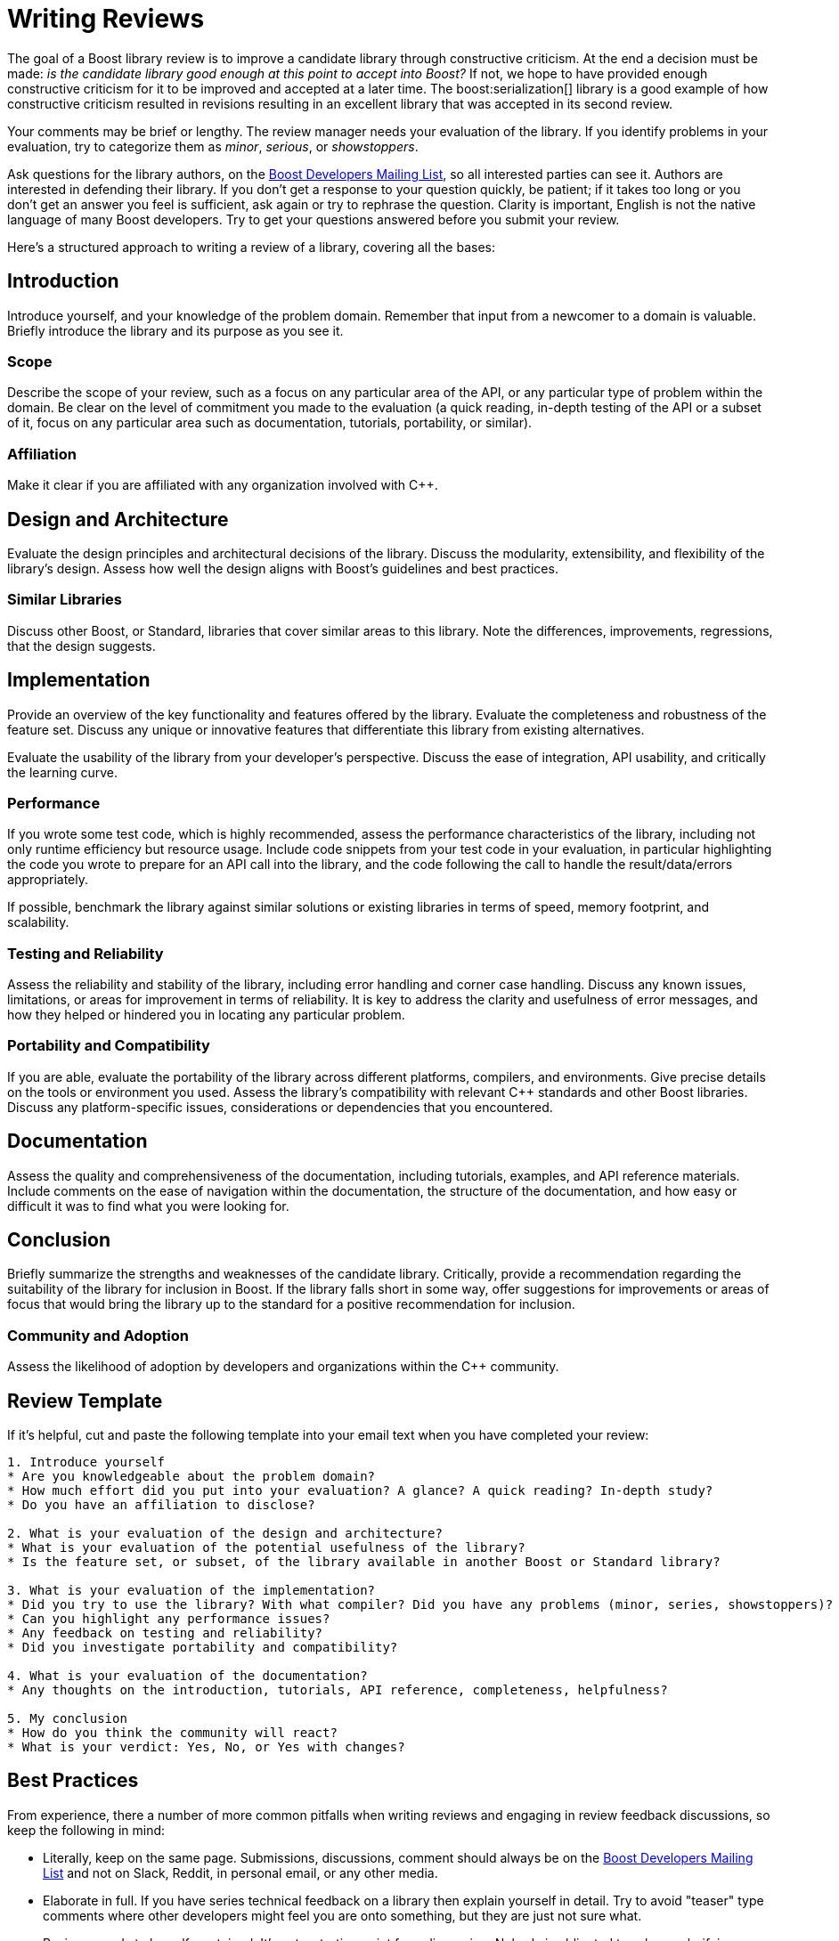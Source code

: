////
Copyright (c) 2024 The C++ Alliance, Inc. (https://cppalliance.org)

Distributed under the Boost Software License, Version 1.0. (See accompanying
file LICENSE_1_0.txt or copy at http://www.boost.org/LICENSE_1_0.txt)

Official repository: https://github.com/boostorg/website-v2-docs
////
= Writing Reviews
:navtitle: Writing Reviews

The goal of a Boost library review is to improve a candidate library through constructive criticism. At the end a decision must be made: _is the candidate library good enough at this point to accept into Boost?_ If not, we hope to have provided enough constructive criticism for it to be improved and accepted at a later time. The boost:serialization[] library is a good example of how constructive criticism resulted in revisions resulting in an excellent library that was accepted in its second review.

Your comments may be brief or lengthy. The review manager needs your evaluation of the library. If you identify problems in your evaluation, try to categorize them as _minor_, _serious_, or _showstoppers_.

Ask questions for the library authors, on the https://lists.boost.org/mailman/listinfo.cgi/boost[Boost Developers Mailing List], so all interested parties can see it. Authors are interested in defending their library. If you don't get a response to your question quickly, be patient; if it takes too long or you don't get an answer you feel is sufficient, ask again or try to rephrase the question. Clarity is important, English is not the native language of many Boost developers. Try to get your questions answered before you submit your review.

Here's a structured approach to writing a review of a library, covering all the bases:

== Introduction

Introduce yourself, and your knowledge of the problem domain. Remember that input from a newcomer to a domain is valuable. Briefly introduce the library and its purpose as you see it.

=== Scope

Describe the scope of your review, such as a focus on any particular area of the API, or any particular type of problem within the domain. Be clear on the level of commitment you made to the evaluation (a quick reading, in-depth testing of the API or a subset of it, focus on any particular area such as documentation, tutorials, portability, or similar).

=== Affiliation

Make it clear if you are affiliated with any organization involved with pass:[C++].

== Design and Architecture

Evaluate the design principles and architectural decisions of the library. Discuss the modularity, extensibility, and flexibility of the library's design. Assess how well the design aligns with Boost's guidelines and best practices.

=== Similar Libraries

Discuss other Boost, or Standard, libraries that cover similar areas to this library. Note the differences, improvements, regressions, that the design suggests.

== Implementation

Provide an overview of the key functionality and features offered by the library. Evaluate the completeness and robustness of the feature set. Discuss any unique or innovative features that differentiate this library from existing alternatives.

Evaluate the usability of the library from your developer's perspective. Discuss the ease of integration, API usability, and critically the learning curve. 

=== Performance

If you wrote some test code, which is highly recommended, assess the performance characteristics of the library, including not only runtime efficiency but resource usage. Include code snippets from your test code in your evaluation, in particular highlighting the code you wrote to prepare for an API call into the library, and the code following the call to handle the result/data/errors appropriately.


If possible, benchmark the library against similar solutions or existing libraries in terms of speed, memory footprint, and scalability.

=== Testing and Reliability

Assess the reliability and stability of the library, including error handling and corner case handling. Discuss any known issues, limitations, or areas for improvement in terms of reliability. It is key to address the clarity and usefulness of error messages, and how they helped or hindered you in locating any particular problem.

=== Portability and Compatibility

If you are able, evaluate the portability of the library across different platforms, compilers, and environments. Give precise details on the tools or environment you used. Assess the library's compatibility with relevant pass:[C++] standards and other Boost libraries. Discuss any platform-specific issues, considerations or dependencies that you encountered.

== Documentation

Assess the quality and comprehensiveness of the documentation, including tutorials, examples, and API reference materials. Include comments on the ease of navigation within the documentation, the structure of the documentation, and how easy or difficult it was to find what you were looking for.

== Conclusion

Briefly summarize the strengths and weaknesses of the candidate library. Critically, provide a recommendation regarding the suitability of the library for inclusion in Boost. If the library falls short in some way, offer suggestions for  improvements or areas of focus that would bring the library up to the standard for a positive recommendation for inclusion.

=== Community and Adoption

Assess the likelihood of adoption by developers and organizations within the pass:[C++] community.

== Review Template

If it's helpful, cut and paste the following template into your email text when you have completed your review:

```
1. Introduce yourself
* Are you knowledgeable about the problem domain?
* How much effort did you put into your evaluation? A glance? A quick reading? In-depth study?
* Do you have an affiliation to disclose?

2. What is your evaluation of the design and architecture?
* What is your evaluation of the potential usefulness of the library?
* Is the feature set, or subset, of the library available in another Boost or Standard library?

3. What is your evaluation of the implementation?
* Did you try to use the library? With what compiler? Did you have any problems (minor, series, showstoppers)?
* Can you highlight any performance issues?
* Any feedback on testing and reliability?
* Did you investigate portability and compatibility?

4. What is your evaluation of the documentation?
* Any thoughts on the introduction, tutorials, API reference, completeness, helpfulness?

5. My conclusion
* How do you think the community will react?
* What is your verdict: Yes, No, or Yes with changes?
```

[[bestpractices]]
== Best Practices

From experience, there a number of more common pitfalls when writing reviews and engaging in review feedback discussions, so keep the following in mind:

* Literally, keep on the same page. Submissions, discussions, comment should always be on the https://lists.boost.org/mailman/listinfo.cgi/boost[Boost Developers Mailing List] and not on Slack, Reddit, in personal email, or any other media. 

* Elaborate in full. If you have series technical feedback on a library then explain yourself in detail. Try to avoid "teaser" type comments where other developers might feel you are onto something, but they are just not sure what.

* Reviews needs to be self-contained. It's not a starting point for a discussion. Nobody is obligated to ask you clarifying questions, and there should be no missing parts that you fill in later in subsequent posts. This means that if you have questions about the library that you feel need to be answered by the author or review manager, you should ask these questions _before_ you submit your review.

* Do not expect complete agreement. Too much compromise, consensus, in engineering endeavors leads to poorer design.

* Refer to the xref:managing-reviews.adoc#realitycheck[Reality Check] section in the topic on Review Managers for clarity on the role of your review.

== See Also

* xref:contributor-guide:ROOT:getting-involved.adoc[]
